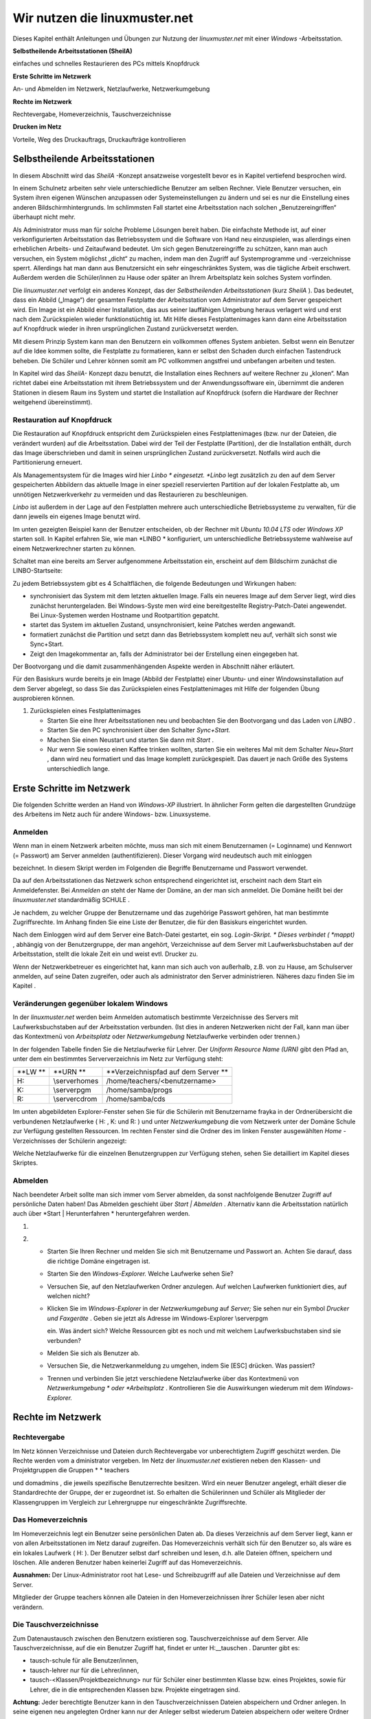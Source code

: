 Wir nutzen die linuxmuster.net
==============================


Dieses Kapitel enthält Anleitungen und Übungen zur Nutzung der
*linuxmuster.net*
mit einer
*Windows*
-Arbeitsstation.

**Selbstheilende Arbeitsstationen (SheilA)**


einfaches und schnelles Restaurieren des PCs mittels Knopfdruck

**Erste Schritte im Netzwerk**


An- und Abmelden im Netzwerk, Netzlaufwerke, Netzwerkumgebung

**Rechte im Netzwerk**


Rechtevergabe, Homeverzeichnis, Tauschverzeichnisse

**Drucken im Netz**


Vorteile, Weg des Druckauftrags, Druckaufträge kontrollieren

Selbstheilende Arbeitsstationen
-------------------------------

In diesem Abschnitt wird das
*SheilA*
-Konzept ansatzweise vorgestellt bevor es in Kapitel
vertiefend besprochen wird.

In einem Schulnetz arbeiten sehr viele unterschiedliche Benutzer am selben Rechner. Viele Benutzer versuchen, ein System ihren eigenen Wünschen anzupassen oder Systemeinstellungen zu ändern und sei es nur die Einstellung eines anderen Bildschirmhintergrunds. Im schlimmsten Fall startet eine Arbeitsstation nach solchen „Benutzereingriffen“ überhaupt nicht mehr.

Als Administrator muss man für solche Probleme Lösungen bereit haben. Die einfachste Methode ist, auf einer verkonfigurierten Arbeitsstation das Betriebssystem und die Software von Hand neu einzuspielen, was allerdings einen erheblichen Arbeits- und Zeitaufwand bedeutet. Um sich gegen Benutzereingriffe zu schützen, kann man auch versuchen, ein System möglichst „dicht“ zu machen, indem man den Zugriff auf Systemprogramme und -verzeichnisse sperrt. Allerdings hat man dann aus Benutzersicht ein sehr eingeschränktes System, was die tägliche Arbeit erschwert. Außerdem werden
die Schüler/innen zu Hause oder später an Ihrem Arbeitsplatz kein solches System vorfinden.

Die
*linuxmuster.net*
verfolgt ein anderes Konzept, das der
*Selbstheilenden Arbeitsstationen*
(kurz
*SheilA*
). Das bedeutet, dass ein Abbild („Image“) der gesamten Festplatte der Arbeitsstation vom Administrator auf dem Server gespeichert wird. Ein Image ist ein Abbild einer Installation, das aus seiner lauffähigen Umgebung heraus verlagert wird und erst nach dem Zurückspielen wieder funktionstüchtig ist. Mit Hilfe dieses Festplattenimages kann dann eine Arbeitsstation auf Knopfdruck wieder in ihren ursprünglichen Zustand zurückversetzt werden.

Mit diesem Prinzip System kann man den Benutzern ein vollkommen offenes System anbieten. Selbst wenn ein Benutzer auf die Idee kommen sollte, die Festplatte zu formatieren,
kann er selbst den Schaden durch einfachen Tastendruck beheben. Die Schüler und Lehrer können somit am PC vollkommen angstfrei und unbefangen arbeiten und testen.

In Kapitel
wird das
*SheilA-*
Konzept dazu benutzt, die Installation eines Rechners auf weitere Rechner zu „klonen“. Man richtet dabei eine Arbeitsstation mit ihrem Betriebssystem und der Anwendungssoftware ein, übernimmt die anderen Stationen in diesem Raum ins System
und startet die Installation auf Knopfdruck (sofern die Hardware der Rechner weitgehend übereinstimmt).

Restauration auf Knopfdruck
~~~~~~~~~~~~~~~~~~~~~~~~~~~

Die Restauration auf Knopfdruck entspricht dem Zurückspielen eines Festplattenimages (bzw. nur der Dateien, die verändert wurden)
auf die Arbeitsstation. Dabei wird der Teil der Festplatte (Partition), der die Installation enthält, durch das
Image überschrieben und damit in seinen ursprünglichen Zustand zurückversetzt. Notfalls wird auch die Partitionierung erneuert.

Als Managementsystem für die Images wird hier
*Linbo *
eingesetzt.
*Linbo*
legt zusätzlich zu den auf dem Server gespeicherten Abbildern das aktuelle Image in einer speziell reservierten Partition auf der lokalen Festplatte ab, um unnötigen Netzwerkverkehr zu vermeiden und das Restaurieren zu beschleunigen.

*Linbo*
ist außerdem in der Lage auf den Festplatten mehrere auch unterschiedliche Betriebssysteme zu verwalten, für die dann jeweils ein eigenes Image
benutzt wird.

Im unten gezeigten Beispiel kann der Benutzer entscheiden, ob der Rechner mit
*Ubuntu 10.04 LTS*
oder
*Windows XP*
starten soll. In Kapitel
erfahren Sie, wie man
*LINBO *
konfiguriert, um unterschiedliche Betriebssysteme wahlweise auf einem Netzwerkrechner starten zu können.

Schaltet man eine bereits am Server aufgenommene Arbeitsstation ein, erscheint auf dem Bildschirm zunächst die LINBO-Startseite:

|100000000000031F0000025B651F9602_jpg|
Zu jedem Betriebssystem gibt es 4 Schaltflächen, die folgende Bedeutungen und Wirkungen haben:


*   |Nutzen_linbo_syncundstart_png|
    synchronisiert das System mit dem letzten aktuellen Image. Falls ein neueres Image auf dem Server liegt, wird dies zunächst heruntergeladen. Bei Windows-Syste
    men wird eine bereitgestellte Registry-Patch-Datei angewendet. Bei Linux-Systemen werden Hostname und Rootpartition gepatcht.



*   |Nutzen_linbo_start_png|
    startet das System im aktuellen Zustand, unsynchronisiert, keine Patches werden angewandt.



*   |100002010000002000000020BA4D51A8_png|
    formatiert zunächst die Partition und setzt dann das Betriebssystem komplett neu auf, verhält sich sonst wie Sync+Start.



*   |100002010000002000000020D7FFD0EC_png|
    Zeigt den Imagekommentar an, falls der Administrator bei der Erstellung einen eingegeben hat.





Der Bootvorgang und die damit zusammenhängenden Aspekte werden in Abschnitt
näher erläutert.


Für den Basiskurs wurde bereits je ein Image (Abbild der Festplatte) einer Ubuntu- und einer Windowsinstallation auf dem Server abgelegt, so dass Sie das Zurückspielen eines Festplattenimages mit Hilfe der folgenden Übung ausprobieren können.



#.  Zurückspielen eines Festplattenimages

    *   Starten Sie eine Ihrer Arbeitsstationen neu und beobachten Sie den Bootvorgang und das Laden von
        *LINBO*
        .



    *   Starten Sie den PC synchronisiert über den Schalter
        *Sync+Start.*



    *   Machen Sie einen Neustart und starten Sie dann mit
        *Start*
        .



    *   Nur wenn Sie sowieso einen Kaffee trinken wollten, starten Sie ein weiteres Mal mit dem Schalter
        *Neu+Start*
        , dann wird neu formatiert und das Image komplett zurückgespielt. Das dauert je nach Größe des Systems unterschiedlich lange.






Erste Schritte im Netzwerk
--------------------------

Die folgenden Schritte werden an Hand von
*Windows-XP*
illustriert. In ähnlicher Form gelten die dargestellten Grundzüge des Arbeitens im Netz auch für andere Windows- bzw. Linuxsysteme.

Anmelden
~~~~~~~~

Wenn man in einem Netzwerk arbeiten möchte, muss man sich mit einem Benutzernamen (= Loginname) und Kennwort (= Passwort) am Server anmelden (authentifizieren). Dieser Vorgang wird neudeutsch auch mit
einloggen

bezeichnet. In diesem Skript werden im Folgenden die Begriffe Benutzername und Passwort verwendet.

|10000000000004A8000002F73F6B6089_jpg|
Da auf den Arbeitsstationen das Netzwerk schon entsprechend eingerichtet ist, erscheint nach dem Start ein Anmeldefenster. Bei
*Anmelden an*
steht der Name der Domäne, an der man sich anmeldet. Die Domäne heißt bei der
*linuxmuster.net*
standardmäßig
SCHULE
.

Je nachdem, zu welcher Gruppe der Benutzername und das zugehörige Passwort gehören, hat man bestimmte Zugriffsrechte. Im Anhang finden Sie eine Liste der Benutzer, die für den Basiskurs eingerichtet wurden.

Nach dem Einloggen wird auf dem Server eine Batch-Datei gestartet, ein sog.
*Login-Skript. *
Dieses verbindet (
*mappt)*
, abhängig von der Benutzergruppe, der man angehört, Verzeichnisse auf dem Server mit Laufwerksbuchstaben auf der Arbeitsstation, stellt die lokale Zeit ein und weist evtl. Drucker zu.

Wenn der Netzwerkbetreuer es eingerichtet hat, kann man sich auch von außerhalb, z.B. von zu Hause, am Schulserver anmelden, auf seine Daten zugreifen, oder auch als
administrator
den Server administrieren. Näheres dazu finden Sie im Kapitel
.

Veränderungen gegenüber lokalem Windows
~~~~~~~~~~~~~~~~~~~~~~~~~~~~~~~~~~~~~~~

In der
*linuxmuster.net*
werden beim Anmelden automatisch bestimmte Verzeichnisse des Servers mit Laufwerksbuchstaben auf der Arbeitsstation verbunden. (Ist dies in anderen Netzwerken nicht der Fall, kann man über das Kontextmenü von
*Arbeitsplatz*
oder
*Netzwerkumgebung*
Netzlaufwerke verbinden oder trennen.)

In der folgenden Tabelle finden Sie die Netzlaufwerke für Lehrer. Der
*Uniform Resource Name (URN)*
gibt den Pfad an, unter dem ein bestimmtes Serververzeichnis im Netz zur Verfügung steht:


+---------+----------------+-------------------------------------+
| **LW ** | **URN **       | **Verzeichnispfad auf dem Server ** |
|         |                |                                     |
+---------+----------------+-------------------------------------+
| H:      | \\server\homes | /home/teachers/<benutzername>       |
|         |                |                                     |
+---------+----------------+-------------------------------------+
| K:      | \\server\pgm   | /home/samba/progs                   |
|         |                |                                     |
+---------+----------------+-------------------------------------+
| R:      | \\server\cdrom | /home/samba/cds                     |
|         |                |                                     |
+---------+----------------+-------------------------------------+

Im unten abgebildeten Explorer-Fenster sehen Sie für die Schülerin mit Benutzername
frayka
in der Ordnerübersicht die verbundenen Netzlaufwerke (
H:
,
K:
und
R:
) und unter
*Netzwerkumgebung*
die vom Netzwerk unter der Domäne
Schule
zur Verfügung gestellten Ressourcen. Im rechten Fenster sind die Ordner des im linken Fenster ausgewählten
*Home*
-Verzeichnisses der Schülerin angezeigt:

|10000000000003C9000002F09E76347A_jpg|
Welche Netzlaufwerke für die einzelnen Benutzergruppen zur Verfügung stehen, sehen Sie detailliert im Kapitel
dieses Skriptes.

Abmelden
~~~~~~~~

|10000000000001140000007A23EFDCBA_jpg|
Nach beendeter Arbeit sollte man sich immer vom Server abmelden, da sonst nachfolgende Benutzer Zugriff auf persönliche Daten haben! Das Abmelden geschieht über
*Start | Abmelden*
. Alternativ kann die Arbeitsstation natürlich auch über
*Start | Herunterfahren *
heruntergefahren werden.


#.  



#.  
    *   Starten Sie Ihren Rechner und melden Sie sich mit Benutzername und Passwort an. Achten Sie darauf, dass die richtige Domäne eingetragen ist.



    *   Starten Sie den
        *Windows-Explorer.*
        Welche Laufwerke sehen Sie?



    *   Versuchen Sie, auf den Netzlaufwerken Ordner anzulegen. Auf welchen Laufwerken funktioniert dies, auf welchen nicht?



    *   Klicken Sie im
        *Windows-Explorer*
        in der
        *Netzwerkumgebung*
        auf
        *Server;*
        Sie sehen nur ein Symbol
        *Drucker und Faxgeräte*
        .
        Geben sie jetzt als Adresse im Windows-Explorer
        \\server\pgm

        ein. Was ändert sich? Welche Ressourcen gibt es noch und mit welchem Laufwerksbuchstaben sind sie verbunden?



    *   Melden Sie sich als Benutzer ab.



    *   Versuchen Sie, die Netzwerkanmeldung zu umgehen, indem Sie [ESC] drücken. Was passiert?



    *   Trennen und verbinden Sie jetzt verschiedene Netzlaufwerke über das Kontextmenü von
        *Netzwerkumgebung *
        oder
        *Arbeitsplatz*
        . Kontrollieren Sie die Auswirkungen wiederum mit dem
        *Windows-Explorer.*





Rechte im Netzwerk
------------------

Rechtevergabe
~~~~~~~~~~~~~

Im Netz können Verzeichnisse und Dateien durch Rechtevergabe vor unberechtigtem Zugriff geschützt werden. Die Rechte werden vom a
dministrator
vergeben. Im Netz der
*linuxmuster.net*
existieren neben den Klassen- und Projektgruppen die Gruppen
* *
teachers

und
domadmins
, die jeweils spezifische Benutzerrechte besitzen. Wird ein neuer Benutzer angelegt, erhält dieser die Standardrechte der Gruppe, der er zugeordnet ist. So erhalten die Schülerinnen und Schüler als Mitglieder der Klassengruppen im Vergleich zur Lehrergruppe nur eingeschränkte Zugriffsrechte.

Das Homeverzeichnis
~~~~~~~~~~~~~~~~~~~

Im Homeverzeichnis legt ein Benutzer seine
persönlichen
Daten ab. Da dieses Verzeichnis auf dem Server liegt, kann er von allen Arbeitsstationen im Netz darauf zugreifen. Das Homeverzeichnis verhält sich für den Benutzer so, als wäre es ein lokales Laufwerk (
H:
). Der Benutzer selbst darf schreiben und lesen, d.h. alle Dateien öffnen, speichern und löschen. Alle anderen Benutzer haben keinerlei Zugriff auf das Homeverzeichnis.

**Ausnahmen:**
Der Linux-Administrator
root
hat Lese- und Schreibzugriff auf alle Dateien und Verzeichnisse auf dem Server.

Mitglieder
der Gruppe
teachers
können alle Dateien in den Homeverzeichnissen ihrer Schüler lesen aber
nicht
verändern.

Die Tauschverzeichnisse
~~~~~~~~~~~~~~~~~~~~~~~

Zum Datenaustausch zwischen den Benutzern existieren sog. Tauschverzeichnisse auf dem Server. Alle Tauschverzeichnisse, auf die ein Benutzer Zugriff hat, findet er unter
H:\__tauschen
. Darunter gibt es:

*   tausch-schule
    für alle Benutzer/innen,



*   tausch-lehrer
    nur für die Lehrer/innen,



*   tausch-<Klassen/Projektbezeichnung>
    nur für Schüler einer bestimmten Klasse bzw. eines Projektes, sowie für Lehrer, die in die entsprechenden Klassen bzw. Projekte eingetragen sind.




**Achtung:**
Jeder berechtigte Benutzer kann in den Tauschverzeichnissen Dateien abspeichern und Ordner anlegen. In seine eigenen neu angelegten Ordner kann nur der Anleger selbst wiederum Dateien abspeichern oder weitere Ordner anlegen. Alle anderen Benutzer haben in diesen Ordnern nur Lesezugriff.

Eine Ausnahme gilt für den Benutzer
administrator
, der in den Home- und Tauschverzeichnissen auch fremde Dateien und Ordner löschen darf.

Weitere wichtige Verzeichnisse
~~~~~~~~~~~~~~~~~~~~~~~~~~~~~~

Die Programmfreigabe (
verbunden mit Laufwerk
K:
) enthält die von den Benutzern
administrator
oder
pgmadmin
serverbasiert installierten Windows-Anwendungen. Andere Benutzer haben hier nur Leserechte.

Die CDROM-Freigabe (verbunden mit Laufwerk
R:
) enthält die im Schulnetz zur Verfügung gestellten CD-Images. Auch hier haben nur die Benutzer
administrator
und
pgmadmin
Schreibrecht, alle anderen Benutzer Leserecht.


#.  Umgang mit Netzlaufwerken

    *   Melden Sie sich als Lehrer
        *zell*
        an einer
        *Windows*
        -Arbeitsstation an.



    *   Überprüfen Sie, welche Dateioperationen Sie in Ihrem Homeverzeichnis
        H:\
        ausführen können (erstellen Sie einen Ordner, eine Textdatei, verändern Sie den Inhalt, kopieren Sie die Datei, benennen Sie die Datei um, löschen Sie eine der beiden Dateien).



    *   Welche Dateioperationen können Sie in den Tauschverzeichnissen auf
        H:\__tauschen
        ausführen? (Dateien/Ordner kopieren, verschieben, anlegen, löschen)



    *   Melden Sie sich nun an der zweiten
        *Windows*
        -Arbeitsstation als Lehrer
        *ba*
        an.



    *   Schreiben Sie den Lehrern jeweils gegenseitig einen Brief und speichern Sie ihn in den verschiedenen Tauschverzeichnissen. Können Sie jeweilsden Brief des anderen Lehrers löschen?



    *   Versuchen Sie, auf das Homeverzeichnis des anderen Lehrers zuzugreifen.



    *   Versuchen Sie, im Programmverzeichnis
        K:\
        eine Datei zu erstellen.



    *   Melden Sie sich ab und melden Sie sich als Schüler an.



    *   Wiederholen Sie die Übungen von oben nun als Schüler.



    *   Welche Unterschiede gibt es zu vorher?



    *   Spielen Sie verschiedene Schüler-Lehrer-Situationen durch. (L. legt Datei an, S. versucht, sie zu öffnen, zu löschen, zu verändern, zu kopieren etc.)






Möglichkeiten der Schulkonsole
------------------------------

Mit der
*Schulkonsole*
steht ein webbasiertes Werkzeug zur Verfügung, das vielfältige Möglichkeiten für den Unterricht mit der
*linuxmuster.net*
bietet und die Administration des Systems sehr erleichtert.

Gestartet wird die Schulkonsole durch Eingabe von
https://<servername>:242
in einem Webbrowser. (Die Schulkonsole ist optimiert auf die Darstellung in
*Mozilla Firefox*
.)

Es erscheint dann die Anmeldemaske, an der man sich mit Benutzername und Passwort einloggen muss.

Startseite und Seitenaufbau
~~~~~~~~~~~~~~~~~~~~~~~~~~~

Schüler, Lehrer und Administrator sehen nach der Anmeldung die gleiche Startseite:

|100000000000020C0000021283454186_jpg|

H
ier kann der angemeldete Benutzer

*   eigene Druckaufträge löschen



*   sein Passwort ändern und



*   Informationen über den

    *   verbrauchten Plattenplatz (Quota)



    *   seine Projekte erhalten.





*   Außerdem besteht unten auf der Startseite die Möglichkeit ein
    *OpenVPN*
    -Zertifikat zu erstellen, um die Möglichkeit zu bekommen, gesichert von außen (z.B. von zu Hause aus) auf den Server zugreifen zu können.




Die detaillierten Beschreibungen zu den Möglichkeiten finden Sie in Kapitel
.


**Die Seiten der Schulkonsole haben alle folgenden prinzipiellen Aufbau**
:

*   Oben unterhalb des „Logos” befindet sich in der Mitte die Hauptnavigationsleiste, die
    bei den Schülern nur aus den Optionen
    *Startseite*
    und
    *Abmelden*
    besteht.



*   In der linken Spalte befindet sich die Unternavigation, wenn zu der gewählten Option aus der Hauptnavigation eine solche zur Verfügung steht.



*   In der mittleren Spalte werden die Inhalte angezeigt.



*   Die rechte Spalte enthält oben ein Statusfenster, das im Normalfall grün und im Fehlerfall rot hinterlegt ist. Es enthält im Fehlerfall eine entsprechende Rückmeldung.



*   Unterhalb des Statusfensters stehen Erläuterungen und Hilfestellungen zu der ausgewählten Option aus der Navigation.



Die Möglichkeiten des Lehrers
~~~~~~~~~~~~~~~~~~~~~~~~~~~~~

Der Lehrer hat folgende Optionen in der Hauptnavigation:

*   |10000000000001E00000001E5B324081_jpg|
    *aktueller Raum*
    :

    *   Internet, Intranet, Webfilter und Drucker
        für Einzelne oder den ganzen Raum ein- oder ausschalten



    *   Tauschverzeichnisse für einzelne oder den ganzen Raum sperren oder freigeben



    *   Dateien an einzelne oder den ganzen Raum austeilen oder einsammeln



    *   den Klassenarbeitsmodus einschalten





*   *Klassen*
    :

    *   Klassenlisten anzeigen



    *   Schüler-Passwörter verwalten



    *   Dateien an einzelne oder die ganze Klasse austeilen, bereitstellen oder einsammeln



    *   Tauschverzeichnisse ein- oder ausschalten



    *   den Klassenarbeitsmodus aktivieren





*   *Projekte*
    :

    *   Projekte anlegen (inkl. gemeinsamer Tauschverzeichnisse)



    *   Mitglieder verwalten



    *   Dateien an einzelne oder alle Mitglieder des Projekts austeilen, bereitstellen oder einsammeln



    *   Tauschverzeichnisse ein- oder ausschalten,





Die detaillierten Beschreibungen zu den Möglichkeiten des Lehrers finden Sie in Kapitel
.

Die Möglichkeiten des Administrators
~~~~~~~~~~~~~~~~~~~~~~~~~~~~~~~~~~~~

|10000000000002BB0000002277E0D4F1_jpg|
Der Administrator hat folgende Optionen in der Hauptnavigation:

*   *Einstellungen*
    :

    *   Quota (Festplattenplatzkontrolle) ein/ausschalten



    *   Festlegung der Standardquota



    *   Erstellungsregel der Benutzernamen festlegen



    *   Zufallspasswörter einrichten



    *   schulweites Tauschverzeichnis zulassen



    *   Duldungs- und Reaktivierungszeitraum gelöschter Benutzer festlegen



    *   weitere Grundeinstellungen





*   *Benutzer*
    :

    *   Benutzerlisten pflegen

        *   Schüler



        *   Lehrer



        *   Externe Schüler



        *   Kurse mit externen Teilnehmern





    *   Benutzerlisten überprüfen, Ähnlichkeiten feststellen



    *   Benutzer neu aufnehmen



    *   Benutzer versetzen



    *   Benutzer löschen



    *   Berichte/Protokolle zum Anlegen und Prüfen erstellen





*   *Quota*
    :

    *   für einzelne Benutzer festlegen



    *   für ganze Klassen festlegen



    *   zusätzliche Quota für Projekte vergeben





*   *Räume*
    :

    *   Räume als Computerräume ausweisen, damit dann von Lehrern der Zugriff auf Internet, Drucker, ... in diesen Räumen gesteuert werden kann, auch wenn sie selber nicht an einem Rechner dieses Raumes angemeldet sind.



    *   Standardeinstellungen für Räume vornehmen





*   *Drucker*
    :

    *   Nutzung von Druckern für Räume oder auch einzelne PCs festlegen





*   *LINBO:*

    *   Gruppenkonfigurationen verwalten und erstellen



    *   Registry Patches erstellen und ggf. editieren



    *   Basisimages und differentielle Images verwalten





*   *Hosts*
    :

    *   Aufnahme von Rechnern und Druckern in das System, zwecks Zuweisung einer Netzwerkadresse und Teilnahme am Imageverfahren über
        *Linbo*






Damit kann der
administrator
die normalerweise anfallenden Administrationsarbeiten über die Schulkonsole tätigen und muss nur in Ausnahmefällen auf die Konsole des Servers zugreifen.

Die detaillierten Beschreibungen zu
*Einstellungen, Benutzer*
und
*Quota*
finden Sie in Kapitel
, die zu
*Räume*
und
*Drucker*
in Kapitel
und die zu
Hosts
in Kapitel
.

Drucken im Netz
---------------

Vorteile
~~~~~~~~

Die Vorteile eines Netzwerkdruckers gegenüber einem lokal angeschlossenen Drucker sind:

*   alle Arbeitsstationen im Netzwerk können den Drucker nutzen



*   der Wartungsaufwand wird reduziert



*   die Kontrolle der Zugriffsberechtigungen wird möglich



*   die Kosten werden gesenkt.



Einbindung eines Druckers in das lokale Netzwerk
~~~~~~~~~~~~~~~~~~~~~~~~~~~~~~~~~~~~~~~~~~~~~~~~

|100000000000028C00000119D5F4DF9B_png|
Es gibt drei Möglichkeiten, einen Drucker in das lokale Netzwerk einzubinden:

Der Weg des Druckauftrags
~~~~~~~~~~~~~~~~~~~~~~~~~

|100000000000033E000001BCB2A526D6_png|

Die Druckerwarteschlange
~~~~~~~~~~~~~~~~~~~~~~~~

Zur Druckerwarteschlange auf einem Windowsrechner gelangt man über
*Start / Einstellungen / Drucker und Faxgeräte *
mit einem Doppelklick auf
*Drucker*
. Die Druckerwarteschlange listet die Druckaufträge aller Benutzer/innen an diesem Rechner auf.

|10000000000002AD000000D831E9D331_jpg|
Löschen von Druckaufträgen
~~~~~~~~~~~~~~~~~~~~~~~~~~

Im Kontextmenü des Druckauftrages (Rechtsklick) wird durch Auswahl der Option
Druckauftrag abbrechen

der ausgewählte Druckjob gelöscht. Es lassen sich nur eigene Druckjobs löschen.

|10000000000002AA000000D6FA568E68_jpg|

#.  
    *   Schicken Sie, nachdem die Kursleitung den Netzwerkdrucker des Schulungsraums abgeschaltet hat, einen Text zum Drucker.



    *   Kontrollieren Sie, ob sich Ihr Druckauftrag in der Warteschlange befindet.



    *   Löschen Sie Ihren Druckauftrag aus der Warteschlange.



    *   Versuchen Sie den Druckauftrag Ihres Nachbarn zu löschen. Geht das?





.. |100000000000031F0000025B651F9602_jpg| image:: images/100000000000031F0000025B651F9602.jpg
    :width: 12.001cm
    :height: 9.041cm


.. |Nutzen_linbo_syncundstart_png| image:: images/Nutzen_linbo_syncundstart.png
    :width: 1.127cm
    :height: 1.127cm


.. |10000000000002AA000000D6FA568E68_jpg| image:: images/10000000000002AA000000D6FA568E68.jpg
    :width: 12.001cm
    :height: 3.74cm


.. |100000000000028C00000119D5F4DF9B_png| image:: images/100000000000028C00000119D5F4DF9B.png
    :width: 11.501cm
    :height: 4.95cm


.. |10000000000001E00000001E5B324081_jpg| image:: images/10000000000001E00000001E5B324081.jpg
    :width: 12.001cm
    :height: 1.001cm


.. |10000000000002BB0000002277E0D4F1_jpg| image:: images/10000000000002BB0000002277E0D4F1.jpg
    :width: 12.001cm
    :height: 0.946cm


.. |10000000000001140000007A23EFDCBA_jpg| image:: images/10000000000001140000007A23EFDCBA.jpg
    :width: 9cm
    :height: 3.98cm


.. |10000000000003C9000002F09E76347A_jpg| image:: images/10000000000003C9000002F09E76347A.jpg
    :width: 12.001cm
    :height: 8.591cm


.. |10000000000004A8000002F73F6B6089_jpg| image:: images/10000000000004A8000002F73F6B6089.jpg
    :width: 12.001cm
    :height: 7.64cm


.. |Nutzen_linbo_start_png| image:: images/Nutzen_linbo_start.png
    :width: 1.127cm
    :height: 1.127cm


.. |100000000000033E000001BCB2A526D6_png| image:: images/100000000000033E000001BCB2A526D6.png
    :width: 11.501cm
    :height: 6.141cm


.. |100002010000002000000020D7FFD0EC_png| image:: images/100002010000002000000020D7FFD0EC.png
    :width: 1.127cm
    :height: 1.127cm


.. |10000000000002AD000000D831E9D331_jpg| image:: images/10000000000002AD000000D831E9D331.jpg
    :width: 12.001cm
    :height: 3.77cm


.. |100000000000020C0000021283454186_jpg| image:: images/100000000000020C0000021283454186.jpg
    :width: 11.501cm
    :height: 8.191cm


.. |100002010000002000000020BA4D51A8_png| image:: images/100002010000002000000020BA4D51A8.png
    :width: 1.127cm
    :height: 1.127cm

